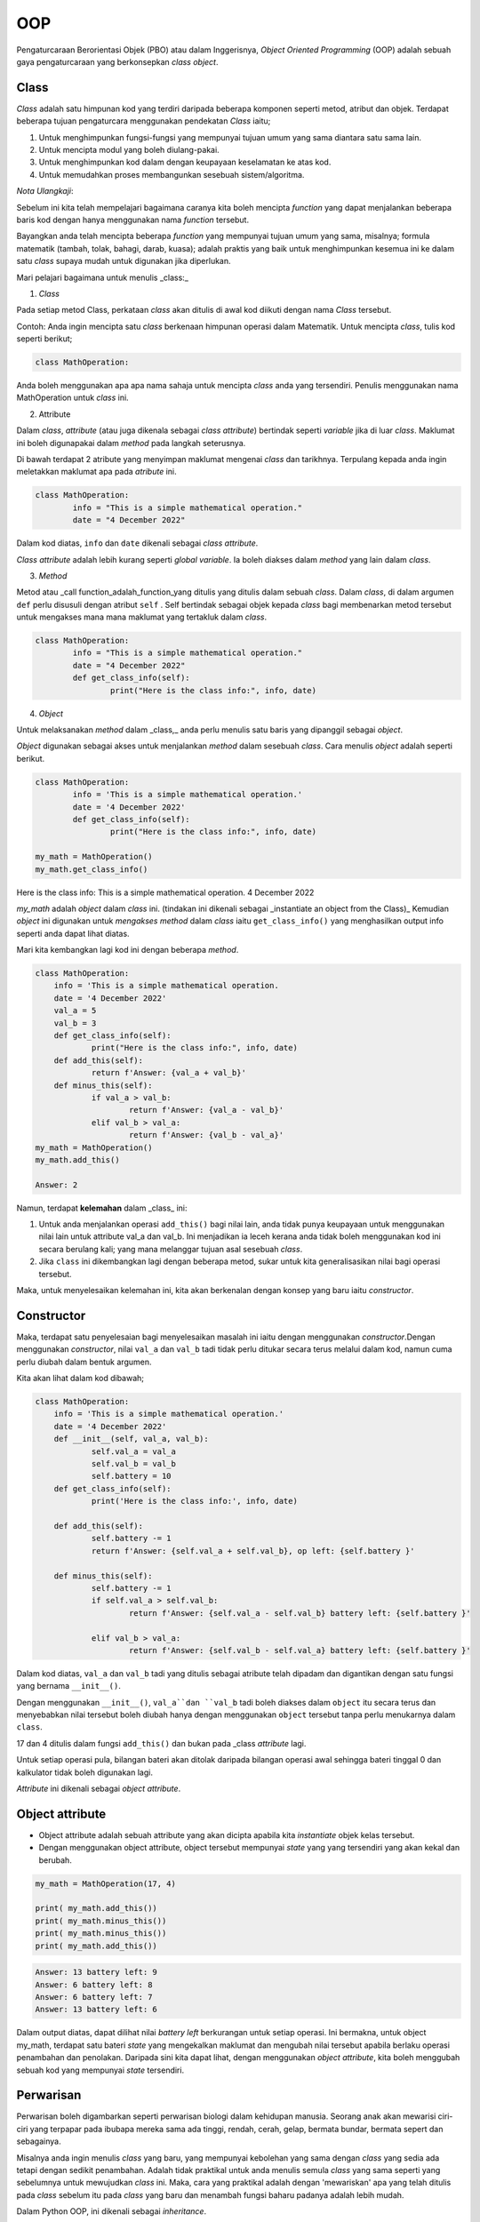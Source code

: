 ===============
OOP
===============

Pengaturcaraan Berorientasi Objek (PBO) atau dalam Inggerisnya, *Object Oriented Programming* (OOP) adalah sebuah gaya pengaturcaraan yang berkonsepkan *class object*.

--------------------
**Class**
--------------------

*Class* adalah satu himpunan kod yang terdiri daripada beberapa komponen seperti metod, atribut dan objek. Terdapat beberapa tujuan pengaturcara menggunakan pendekatan *Class* iaitu;

1. Untuk menghimpunkan fungsi-fungsi yang mempunyai tujuan umum yang sama diantara satu sama lain.

2. Untuk mencipta modul yang boleh diulang-pakai.

3. Untuk menghimpunkan kod dalam dengan keupayaan keselamatan ke atas kod.

4. Untuk memudahkan proses membangunkan sesebuah sistem/algoritma.

*Nota Ulangkaji*:

Sebelum ini kita telah mempelajari bagaimana caranya kita boleh mencipta *function* yang dapat menjalankan beberapa baris kod dengan hanya menggunakan nama *function* tersebut.

Bayangkan anda telah mencipta beberapa *function* yang mempunyai tujuan umum yang sama, misalnya; formula matematik (tambah, tolak, bahagi, darab, kuasa); adalah praktis yang baik untuk menghimpunkan kesemua ini ke dalam satu *class* supaya mudah untuk digunakan jika diperlukan.

Mari pelajari bagaimana untuk menulis _class:_

1. *Class*

Pada setiap metod Class, perkataan *class* akan ditulis di awal kod diikuti dengan nama *Class* tersebut.

Contoh: Anda ingin mencipta satu *class* berkenaan himpunan operasi dalam Matematik. Untuk mencipta *class*, tulis kod seperti berikut;

.. code-block:: python

	class MathOperation:

Anda boleh menggunakan apa apa nama sahaja untuk mencipta *class* anda yang tersendiri. Penulis menggunakan nama MathOperation untuk *class* ini.

2. Attribute 

Dalam *class*, *attribute*  (atau juga dikenala sebagai *class attribute*) bertindak seperti *variable* jika di luar *class*. Maklumat ini boleh digunapakai dalam *method* pada langkah seterusnya.

Di bawah terdapat 2 atribute yang menyimpan maklumat mengenai *class* dan tarikhnya. Terpulang kepada anda ingin meletakkan maklumat apa pada *atribute* ini.

.. code-block:: python

	class MathOperation:
		info = "This is a simple mathematical operation."
		date = "4 December 2022"

Dalam kod diatas, ``info`` dan ``date`` dikenali sebagai *class attribute*.

*Class attribute* adalah lebih kurang seperti *global variable*. Ia boleh diakses dalam *method* yang lain dalam *class*.

3. *Method*

Metod atau _call function_adalah_function_yang ditulis yang ditulis dalam sebuah *class*. Dalam *class*, di dalam argumen ``def`` perlu disusuli dengan atribut ``self`` . Self bertindak sebagai objek kepada *class* bagi membenarkan metod tersebut untuk mengakses mana mana maklumat yang tertakluk dalam *class*.

.. code-block:: python

	class MathOperation:
		info = "This is a simple mathematical operation."
		date = "4 December 2022"
		def get_class_info(self):
			print("Here is the class info:", info, date)

4. *Object*

Untuk melaksanakan *method* dalam _class,_ anda perlu menulis satu baris yang dipanggil sebagai *object*.

*Object* digunakan sebagai akses untuk menjalankan *method* dalam sesebuah *class*. Cara menulis *object* adalah seperti berikut.

.. code-block:: python

	class MathOperation:
		info = 'This is a simple mathematical operation.'
		date = '4 December 2022'
		def get_class_info(self):
			print("Here is the class info:", info, date)

	my_math = MathOperation()
	my_math.get_class_info()

Here is the class info: This is a simple mathematical operation. 4 December 2022

*my_math* adalah *object* dalam *class* ini. (tindakan ini dikenali sebagai _instantiate an object from the Class)_ Kemudian *object* ini digunakan untuk *mengakses method* dalam *class* iaitu ``get_class_info()`` yang menghasilkan output info seperti anda dapat lihat diatas.

Mari kita kembangkan lagi kod ini dengan beberapa *method*.

.. code-block:: python

	class MathOperation:
	    info = 'This is a simple mathematical operation.
	    date = '4 December 2022'
	    val_a = 5
	    val_b = 3
	    def get_class_info(self):
		    print("Here is the class info:", info, date)
	    def add_this(self):
		    return f'Answer: {val_a + val_b}'
	    def minus_this(self):
		    if val_a > val_b:
			    return f'Answer: {val_a - val_b}'
		    elif val_b > val_a:
			    return f'Answer: {val_b - val_a}'
	my_math = MathOperation()
	my_math.add_this()

	Answer: 2

Namun, terdapat **kelemahan** dalam _class_ ini:

1. Untuk anda menjalankan operasi ``add_this()`` bagi nilai lain, anda tidak punya keupayaan untuk menggunakan nilai lain untuk attribute val_a dan val_b. Ini menjadikan ia leceh kerana anda tidak boleh menggunakan kod ini secara berulang kali; yang mana melanggar tujuan asal sesebuah `class`.

2. Jika ``class`` ini dikembangkan lagi dengan beberapa metod, sukar untuk kita generalisasikan nilai bagi operasi tersebut.

Maka, untuk menyelesaikan kelemahan ini, kita akan berkenalan dengan konsep yang baru iaitu *constructor*.

--------------------
Constructor
--------------------

Maka, terdapat satu penyelesaian bagi menyelesaikan masalah ini iaitu dengan menggunakan *constructor*.Dengan menggunakan *constructor*, nilai ``val_a`` dan ``val_b`` tadi tidak perlu ditukar secara terus melalui dalam kod, namun cuma perlu diubah dalam bentuk argumen.

Kita akan lihat dalam kod dibawah;

.. code-block:: python

    class MathOperation:
	info = 'This is a simple mathematical operation.'
	date = '4 December 2022'
	def __init__(self, val_a, val_b):
		self.val_a = val_a
		self.val_b = val_b
		self.battery = 10
	def get_class_info(self):
		print('Here is the class info:', info, date)
	
	def add_this(self):
		self.battery -= 1
		return f'Answer: {self.val_a + self.val_b}, op left: {self.battery }'
	
	def minus_this(self):
		self.battery -= 1
		if self.val_a > self.val_b:
			return f'Answer: {self.val_a - self.val_b} battery left: {self.battery }'
	
		elif val_b > val_a:
			return f'Answer: {self.val_b - self.val_a} battery left: {self.battery }'

Dalam kod diatas, ``val_a`` dan ``val_b`` tadi yang ditulis sebagai atribute telah dipadam dan digantikan dengan satu fungsi yang bernama ``__init__()``.

Dengan menggunakan ``__init__()``, ``val_a``dan ``val_b`` tadi boleh diakses dalam ``object`` itu secara terus dan menyebabkan nilai tersebut boleh diubah hanya dengan menggunakan ``object`` tersebut tanpa perlu menukarnya dalam ``class``.

17 dan 4 ditulis dalam fungsi ``add_this()`` dan bukan pada _class *attribute* lagi.

Untuk setiap operasi pula, bilangan bateri akan ditolak daripada bilangan operasi awal sehingga bateri tinggal 0 dan kalkulator tidak boleh digunakan lagi.

*Attribute* ini dikenali sebagai *object attribute*.

------------------------------
Object attribute
------------------------------

- Object attribute adalah sebuah attribute yang akan dicipta apabila kita *instantiate* objek kelas tersebut.

- Dengan menggunakan object attribute, object tersebut mempunyai *state* yang yang tersendiri yang akan kekal dan berubah.

.. code-block:: python

	my_math = MathOperation(17, 4)

	print( my_math.add_this())
	print( my_math.minus_this())
	print( my_math.minus_this())
	print( my_math.add_this())

.. code-block:: python

	Answer: 13 battery left: 9
	Answer: 6 battery left: 8
	Answer: 6 battery left: 7
	Answer: 13 battery left: 6

Dalam output diatas, dapat dilihat nilai *battery left* berkurangan untuk setiap operasi. Ini bermakna, untuk object my_math, terdapat satu bateri *state* yang mengekalkan maklumat dan mengubah nilai tersebut apabila berlaku operasi penambahan dan penolakan. Daripada sini kita dapat lihat, dengan menggunakan *object attribute*, kita boleh menggubah sebuah kod yang mempunyai *state* tersendiri.

---------------------------
Perwarisan
---------------------------

Perwarisan boleh digambarkan seperti perwarisan biologi dalam kehidupan manusia. Seorang anak akan mewarisi ciri-ciri yang terpapar pada ibubapa mereka sama ada tinggi, rendah, cerah, gelap, bermata bundar, bermata sepert dan sebagainya.

Misalnya anda ingin menulis *class* yang baru, yang mempunyai kebolehan yang sama dengan *class* yang sedia ada tetapi dengan sedikit penambahan. Adalah tidak praktikal untuk anda menulis semula *class* yang sama seperti yang sebelumnya untuk mewujudkan *class* ini. Maka, cara yang praktikal adalah dengan 'mewariskan' apa yang telah ditulis pada *class* sebelum itu pada *class*  yang baru dan menambah fungsi baharu padanya adalah lebih mudah.

Dalam Python OOP, ini dikenali sebagai *inheritance*.

Contoh mudah perwarisan:

.. code-block:: python

	class TheParents:	
		def __init__(self, name):
			self.name = name
	class TheChild(TheParents):
	pass

Dalam kod diatas, ``class TheChild`` telah mewarisi kod daripada ``class TheParent``. Selain daripada mewarisi ``method`` daripada Parent, Child juga boleh membentuk *method* barunya sendiri.

Mari kita kembangkan kod diatas supaya **TheC****hild** sdapat mengembakan _class_ nya daripada **The****Parent****s****.**

.. code-block:: python

	class TheParents:
	def __init__(self, father_name, mother_name):
		self.father_name = father_name
		self.mother_name = mother_name
	def get_full_info(self):
		print(self.father_name, self.mother_name)

.. code-block:: python

	class TheChild(TheParents):
		def __init__(self, child_name):
			self.child_name = child_name
		def get_all_family(self):
			super().__init__('Zuhal', 'Nur')
			self.get_full_info()
			print(self.child_name)
	child = TheChild('Mat')
	child.get_all_family()

.. code-block:: python

	Zuhal Nur
	Mat

Dalam ``class TheChild``, anda akan lihat terdapat satu *build-in function* yang baru yang digunakan iaitu ``super()``.

``super()`` digunakan untuk mewarisi _parent class_supaya apa yang berada dalam ``class`` tersebut akan berada dalam *child class*.

